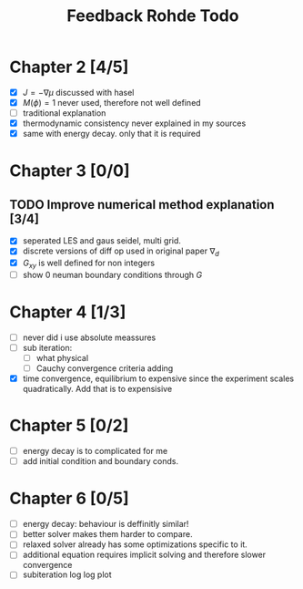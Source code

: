 #+title: Feedback Rohde Todo
* Chapter 2 [4/5]
- [X]  \( J = -\nabla\mu \) discussed with hasel
- [X]  \( M(\phi) = 1 \) never used, therefore not well defined
- [ ]  traditional explanation
- [X]  thermodynamic consistency never explained in my sources
- [X]  same with energy decay. only that it is required
* Chapter 3 [0/0]
** TODO Improve numerical method explanation [3/4]
- [X] seperated LES and gaus seidel, multi grid.
- [X] discrete versions of diff op used in original paper \( \nabla_d \)
- [X] \( G_{xy} \) is well defined for non integers
- [ ] show 0 neuman boundary conditions through \( G \)
* Chapter 4 [1/3]
- [ ] never did i use absolute meassures
- [ ] sub iteration:
  - [ ] what physical
  - [ ] Cauchy convergence criteria adding
- [X] time convergence, equilibrium to expensive since the experiment scales quadratically. Add that is to expensisive
* Chapter 5 [0/2]
- [ ] energy decay is to complicated for me
- [ ] add initial condition and boundary conds.
* Chapter 6 [0/5]
- [ ] energy decay: behaviour is deffinitly similar!
- [ ] better solver makes them harder to compare.
- [ ] relaxed solver already has some optimizations specific to it.
- [ ] additional equation requires implicit solving and therefore slower convergence
- [ ] subiteration log log plot
